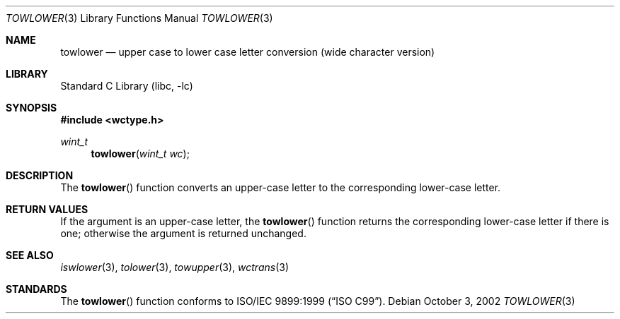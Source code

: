 .\" Copyright (c) 1989, 1991, 1993
.\"	The Regents of the University of California.  All rights reserved.
.\"
.\" This code is derived from software contributed to Berkeley by
.\" the American National Standards Committee X3, on Information
.\" Processing Systems.
.\"
.\" Redistribution and use in source and binary forms, with or without
.\" modification, are permitted provided that the following conditions
.\" are met:
.\" 1. Redistributions of source code must retain the above copyright
.\"    notice, this list of conditions and the following disclaimer.
.\" 2. Redistributions in binary form must reproduce the above copyright
.\"    notice, this list of conditions and the following disclaimer in the
.\"    documentation and/or other materials provided with the distribution.
.\" 3. Neither the name of the University nor the names of its contributors
.\"    may be used to endorse or promote products derived from this software
.\"    without specific prior written permission.
.\"
.\" THIS SOFTWARE IS PROVIDED BY THE REGENTS AND CONTRIBUTORS ``AS IS'' AND
.\" ANY EXPRESS OR IMPLIED WARRANTIES, INCLUDING, BUT NOT LIMITED TO, THE
.\" IMPLIED WARRANTIES OF MERCHANTABILITY AND FITNESS FOR A PARTICULAR PURPOSE
.\" ARE DISCLAIMED.  IN NO EVENT SHALL THE REGENTS OR CONTRIBUTORS BE LIABLE
.\" FOR ANY DIRECT, INDIRECT, INCIDENTAL, SPECIAL, EXEMPLARY, OR CONSEQUENTIAL
.\" DAMAGES (INCLUDING, BUT NOT LIMITED TO, PROCUREMENT OF SUBSTITUTE GOODS
.\" OR SERVICES; LOSS OF USE, DATA, OR PROFITS; OR BUSINESS INTERRUPTION)
.\" HOWEVER CAUSED AND ON ANY THEORY OF LIABILITY, WHETHER IN CONTRACT, STRICT
.\" LIABILITY, OR TORT (INCLUDING NEGLIGENCE OR OTHERWISE) ARISING IN ANY WAY
.\" OUT OF THE USE OF THIS SOFTWARE, EVEN IF ADVISED OF THE POSSIBILITY OF
.\" SUCH DAMAGE.
.\"
.\"	@(#)tolower.3	8.1 (Berkeley) 6/4/93
.\" $FreeBSD: head/lib/libc/locale/towlower.3 314436 2017-02-28 23:42:47Z imp $
.\"
.Dd October 3, 2002
.Dt TOWLOWER 3
.Os
.Sh NAME
.Nm towlower
.Nd "upper case to lower case letter conversion (wide character version)"
.Sh LIBRARY
.Lb libc
.Sh SYNOPSIS
.In wctype.h
.Ft wint_t
.Fn towlower "wint_t wc"
.Sh DESCRIPTION
The
.Fn towlower
function converts an upper-case letter to the corresponding lower-case
letter.
.Sh RETURN VALUES
If the argument is an upper-case letter, the
.Fn towlower
function returns the corresponding lower-case letter if there is
one; otherwise the argument is returned unchanged.
.Sh SEE ALSO
.Xr iswlower 3 ,
.Xr tolower 3 ,
.Xr towupper 3 ,
.Xr wctrans 3
.Sh STANDARDS
The
.Fn towlower
function conforms to
.St -isoC-99 .
